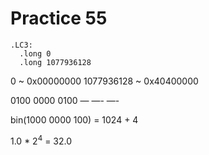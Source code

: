 #+AUTHOR: Fei Li
#+EMAIL: wizard@pursuetao.com
* Practice 55

  #+BEGIN_EXAMPLE
  .LC3:
    .long 0
    .long 1077936128
  #+END_EXAMPLE

  0           ~  0x00000000
  1077936128  ~  0x40400000

  0100 0000 0100
   --- ---- ----

  bin(1000 0000 100) = 1024 + 4

  1.0 * 2^4 = 32.0
  
  
